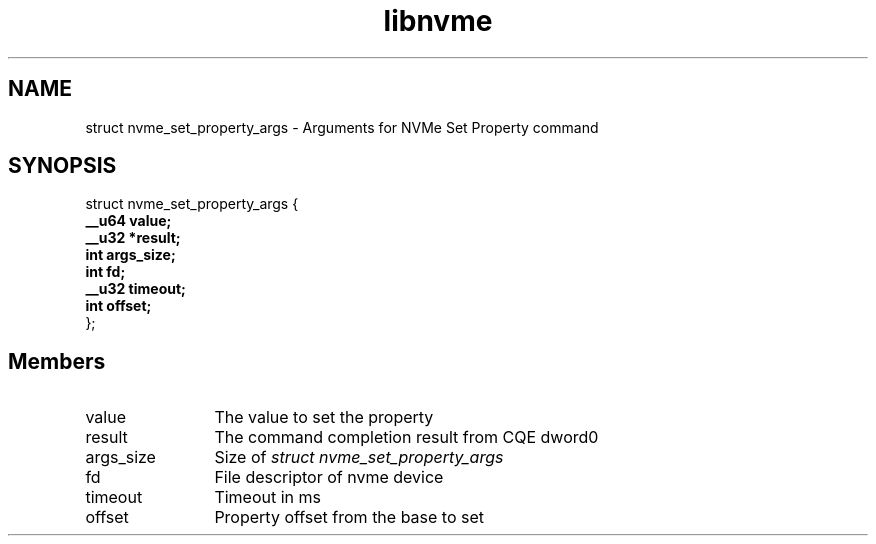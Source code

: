 .TH "libnvme" 9 "struct nvme_set_property_args" "February 2022" "API Manual" LINUX
.SH NAME
struct nvme_set_property_args \- Arguments for NVMe Set Property command
.SH SYNOPSIS
struct nvme_set_property_args {
.br
.BI "    __u64 value;"
.br
.BI "    __u32 *result;"
.br
.BI "    int args_size;"
.br
.BI "    int fd;"
.br
.BI "    __u32 timeout;"
.br
.BI "    int offset;"
.br
.BI "
};
.br

.SH Members
.IP "value" 12
The value to set the property
.IP "result" 12
The command completion result from CQE dword0
.IP "args_size" 12
Size of \fIstruct nvme_set_property_args\fP
.IP "fd" 12
File descriptor of nvme device
.IP "timeout" 12
Timeout in ms
.IP "offset" 12
Property offset from the base to set

